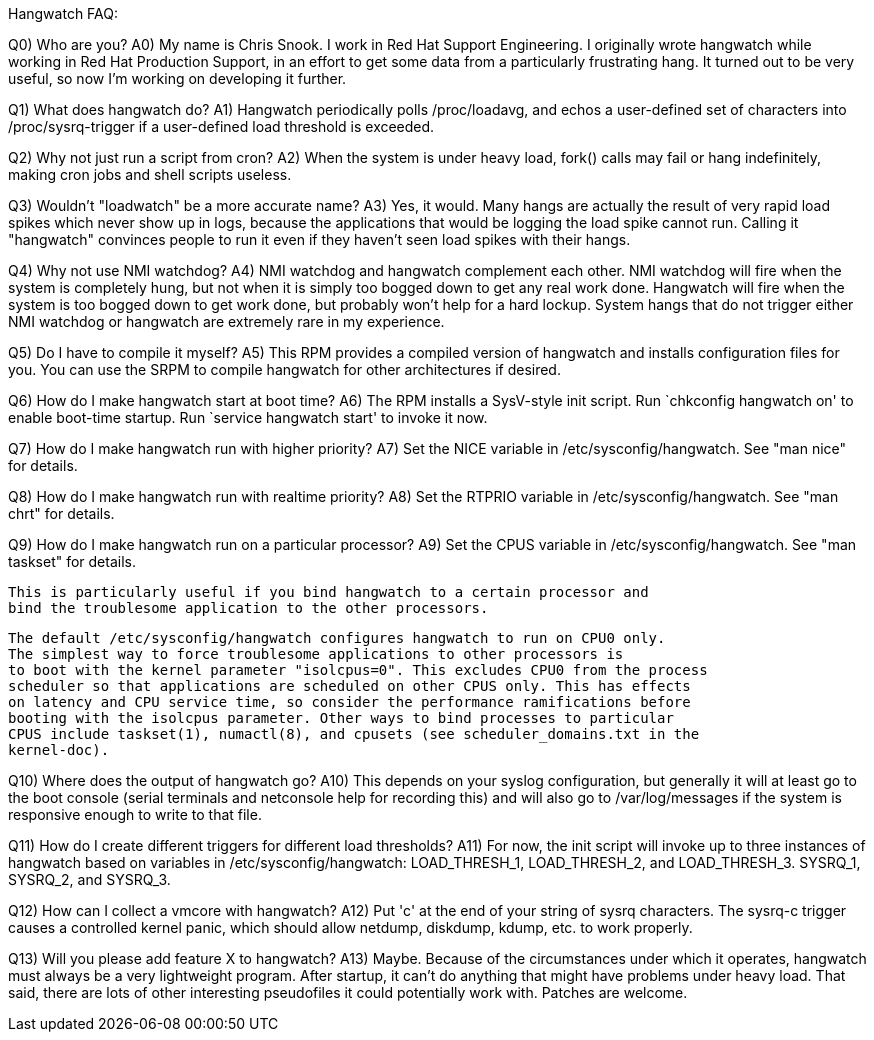 Hangwatch FAQ:

Q0) Who are you?
A0) My name is Chris Snook.  I work in Red Hat Support Engineering.  I originally wrote
    hangwatch while working in Red Hat Production Support, in an effort to get some data
    from a particularly frustrating hang.  It turned out to be very useful, so now I'm
    working on developing it further.

Q1) What does hangwatch do?
A1) Hangwatch periodically polls /proc/loadavg, and echos a user-defined set of characters
    into /proc/sysrq-trigger if a user-defined load threshold is exceeded.

Q2) Why not just run a script from cron?
A2) When the system is under heavy load, fork() calls may fail or hang indefinitely, making
    cron jobs and shell scripts useless.

Q3) Wouldn't "loadwatch" be a more accurate name?
A3) Yes, it would.  Many hangs are actually the result of very rapid load spikes which never
    show up in logs, because the applications that would be logging the load spike cannot run.
    Calling it "hangwatch" convinces people to run it even if they haven't seen load spikes
    with their hangs.

Q4) Why not use NMI watchdog?
A4) NMI watchdog and hangwatch complement each other.  NMI watchdog will fire when the system
    is completely hung, but not when it is simply too bogged down to get any real work done.
    Hangwatch will fire when the system is too bogged down to get work done, but probably
    won't help for a hard lockup.  System hangs that do not trigger either NMI watchdog or
    hangwatch are extremely rare in my experience.

Q5) Do I have to compile it myself?
A5) This RPM provides a compiled version of hangwatch and installs configuration files
    for you. You can use the SRPM to compile hangwatch for other architectures if desired.

Q6) How do I make hangwatch start at boot time?
A6) The RPM installs a SysV-style init script. 
    Run `chkconfig hangwatch on' to enable boot-time startup.
    Run `service hangwatch start' to invoke it now.

Q7) How do I make hangwatch run with higher priority?
A7) Set the NICE variable in /etc/sysconfig/hangwatch. See "man nice" for details.

Q8) How do I make hangwatch run with realtime priority?
A8) Set the RTPRIO variable in /etc/sysconfig/hangwatch. See "man chrt" for details.

Q9) How do I make hangwatch run on a particular processor?
A9) Set the CPUS variable in /etc/sysconfig/hangwatch. See "man taskset" for details.  

    This is particularly useful if you bind hangwatch to a certain processor and 
    bind the troublesome application to the other processors.

    The default /etc/sysconfig/hangwatch configures hangwatch to run on CPU0 only.
    The simplest way to force troublesome applications to other processors is
    to boot with the kernel parameter "isolcpus=0". This excludes CPU0 from the process
    scheduler so that applications are scheduled on other CPUS only. This has effects
    on latency and CPU service time, so consider the performance ramifications before
    booting with the isolcpus parameter. Other ways to bind processes to particular
    CPUS include taskset(1), numactl(8), and cpusets (see scheduler_domains.txt in the
    kernel-doc).

Q10) Where does the output of hangwatch go?
A10) This depends on your syslog configuration, but generally it will at least go to the boot
     console (serial terminals and netconsole help for recording this) and will also go to
     /var/log/messages if the system is responsive enough to write to that file.

Q11) How do I create different triggers for different load thresholds?
A11) For now, the init script will invoke up to three instances of hangwatch
     based on variables in /etc/sysconfig/hangwatch:
     LOAD_THRESH_1, LOAD_THRESH_2, and LOAD_THRESH_3.
     SYSRQ_1, SYSRQ_2, and SYSRQ_3.

Q12) How can I collect a vmcore with hangwatch?
A12) Put 'c' at the end of your string of sysrq characters.  The sysrq-c trigger causes a
     controlled kernel panic, which should allow netdump, diskdump, kdump, etc. to work
     properly.

Q13) Will you please add feature X to hangwatch?
A13) Maybe.  Because of the circumstances under which it operates, hangwatch must always be a
     very lightweight program.  After startup, it can't do anything that might have problems
     under heavy load.  That said, there are lots of other interesting pseudofiles it could
     potentially work with.  Patches are welcome.
